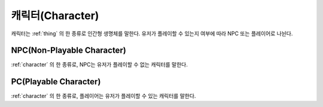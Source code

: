 .. _character:

캐릭터(Character)
=================

캐릭터는 :ref:`thing` 의 한 종류로 인간형 생명체를 말한다. 유저가 플레이할 수
있는지 여부에 따라 NPC 또는 플레이어로 나뉜다.

.. _npc:

NPC(Non-Playable Character)
---------------------------

:ref:`character` 의 한 종류로, NPC는 유저가 플레이할 수 없는 캐릭터를 말한다.


.. _pc:

PC(Playable Character)
----------------------
:ref:`character` 의 한 종류로, 플레이어는 유저가 플레이할 수 있는 캐릭터를 말한다.
